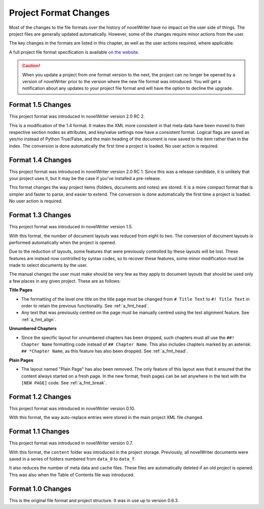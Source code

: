 .. _a_prjfmt:

**********************
Project Format Changes
**********************

.. _File Format Spec 1.5: _static/fileformatspec15.pdf
.. _documentation: https://docs.novelwriter.io/

Most of the changes to the file formats over the history of novelWriter have no impact on the
user side of things. The project files are generally updated automatically. However, some of the
changes require minor actions from the user.

The key changes in the formats are listed in this chapter, as well as the user actions required,
where applicable.

A full project file format specification is available
`on the website <https://novelwriter.io/about/docs.html>`__.

.. caution::
   When you update a project from one format version to the next, the project can no longer be
   opened by a version of novelWriter prior to the version where the new file format was
   introduced. You will get a notification about any updates to your project file format and will
   have the option to decline the upgrade.


.. _a_prjfmt_1_5:

Format 1.5 Changes
==================

This project format was introduced in novelWriter version 2.0 RC 2.

This is a modification of the 1.4 format. It makes the XML more consistent in that meta data have
been moved to their respective section nodes as attributes, and key/value settings now have a
consistent format. Logical flags are saved as yes/no instead of Python True/False, and the main
heading of the document is now saved to the item rather than in the index. The conversion is done
automatically the first time a project is loaded. No user action is required.


.. _a_prjfmt_1_4:

Format 1.4 Changes
==================

This project format was introduced in novelWriter version 2.0 RC 1. Since this was a release
candidate, it is unlikely that your project uses it, but it may be the case if you've installed a
pre-release.

This format changes the way project items (folders, documents and notes) are stored. It is a more
compact format that is simpler and faster to parse, and easier to extend. The conversion is done
automatically the first time a project is loaded. No user action is required.


.. _a_prjfmt_1_3:

Format 1.3 Changes
==================

This project format was introduced in novelWriter version 1.5.

With this format, the number of document layouts was reduced from eight to two. The conversion of
document layouts is performed automatically when the project is opened.

Due to the reduction of layouts, some features that were previously controlled by these layouts
will be lost. These features are instead now controlled by syntax codes, so to recover these
features, some minor modification must be made to select documents by the user.

The manual changes the user must make should be very few as they apply to document layouts that
should be used only a few places in any given project. These are as follows:

**Title Pages**

* The formatting of the level one title on the title page must be changed from ``# Title Text`` to
  ``#! Title Text`` in order to retain the previous functionality. See :ref:`a_fmt_head`.
* Any text that was previously centred on the page must be manually centred using the text
  alignment feature. See :ref:`a_fmt_align`.

**Unnumbered Chapters**

* Since the specific layout for unnumbered chapters has been dropped, such chapters must all use
  the ``##! Chapter Name`` formatting code instead of ``## Chapter Name``. This also includes
  chapters marked by an asterisk: ``## *Chapter Name``, as this feature has also been dropped.
  See :ref:`a_fmt_head`.

**Plain Pages**

* The layout named "Plain Page" has also been removed. The only feature of this layout was that it
  ensured that the content always started on a fresh page. In the new format, fresh pages can be
  set anywhere in the text with the ``[NEW PAGE]`` code. See :ref:`a_fmt_break`.


.. _a_prjfmt_1_2:

Format 1.2 Changes
==================

This project format was introduced in novelWriter version 0.10.

With this format, the way auto-replace entries were stored in the main project XML file changed.


.. _a_prjfmt_1_1:

Format 1.1 Changes
==================

This project format was introduced in novelWriter version 0.7.

With this format, the ``content`` folder was introduced in the project storage. Previously, all
novelWriter documents were saved in a series of folders numbered from ``data_0`` to ``data_f``.

It also reduces the number of meta data and cache files. These files are automatically deleted if
an old project is opened. This was also when the Table of Contents file was introduced.


.. _a_prjfmt_1_0:

Format 1.0 Changes
==================

This is the original file format and project structure. It was in use up to version 0.6.3.
